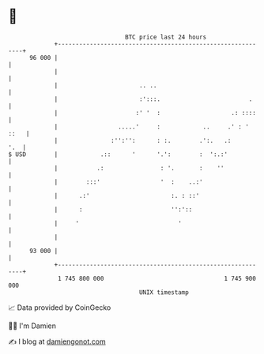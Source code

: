 * 👋

#+begin_example
                                    BTC price last 24 hours                    
                +------------------------------------------------------------+ 
         96 000 |                                                            | 
                |                                                            | 
                |                       .. ..                                | 
                |                       :':::.                         .     | 
                |                      :' '  :                    .: ::::    | 
                |                 .....'     :            ..     .' : ' ::   | 
                |               :'':'':      : :.        .':.   .:       '.  | 
   $ USD        |            .::      '      '.':        :  ':.:'            | 
                |           .:                : '.       :    ''             | 
                |        :::'                 '  :    ..:'                   | 
                |      .:'                       :. : ::'                    | 
                |      :                         '':'::                      | 
                |     '                            '                         | 
                |                                                            | 
         93 000 |                                                            | 
                +------------------------------------------------------------+ 
                 1 745 800 000                                  1 745 900 000  
                                        UNIX timestamp                         
#+end_example
📈 Data provided by CoinGecko

🧑‍💻 I'm Damien

✍️ I blog at [[https://www.damiengonot.com][damiengonot.com]]
